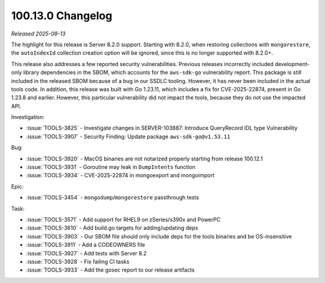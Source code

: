 .. _100.13.0-changelog:

100.13.0 Changelog
------------------

*Released 2025-08-13*

The highlight for this release is Server 8.2.0 support. Starting
with 8.2.0, when restoring collections with ``mongorestore``,
the ``autoIndexId`` collection creation option will be ignored,
since this is no longer supported with 8.2.0+.

This release also addresses a few reported security
vulnerabilities. Previous releases incorrectly included
development-only library dependencies in the SBOM, which
accounts for the ``aws-sdk-go`` vulnerability report. This package
is still included in the released SBOM because of a bug in our
SSDLC tooling. However, it has never been included in the actual
tools code. In addition, this release was built with Go 1.23.11,
which includes a fix for CVE-2025-22874, present in Go 1.23.8
and earlier. However, this particular vulnerability did not
impact the tools, because they do not use the impacted API.

Investigation:

- :issue:`TOOLS-3825` - Investigate changes in SERVER-103887:
  Introduce QueryRecord IDL type Vulnerability

- :issue:`TOOLS-3907` - Security Finding: Update package ``aws-sdk-go@v1.53.11``

Bug:

- :issue:`TOOLS-3920` - MacOS binaries are not notarized properly starting from release 100.12.1

- :issue:`TOOLS-3931` - Goroutine may leak in ``DumpIntents`` function

- :issue:`TOOLS-3934` - CVE-2025-22874 in mongoexport and mongoimport

Epic:

- :issue:`TOOLS-3454` - ``mongodump``/``mongorestore`` passthrough tests

Task:

- :issue:`TOOLS-3571` - Add support for RHEL9 on zSeries/s390x
  and PowerPC

- :issue:`TOOLS-3610` - Add build.go targets for adding/updating
  deps

- :issue:`TOOLS-3903` - Our SBOM file should only include deps
  for the tools binaries and be OS-insensitive

- :issue:`TOOLS-3911` - Add a CODEOWNERS file

- :issue:`TOOLS-3927` - Add tests with Server 8.2

- :issue:`TOOLS-3928` - Fix failing CI tasks

- :issue:`TOOLS-3933` - Add the gosec report to our release artifacts

